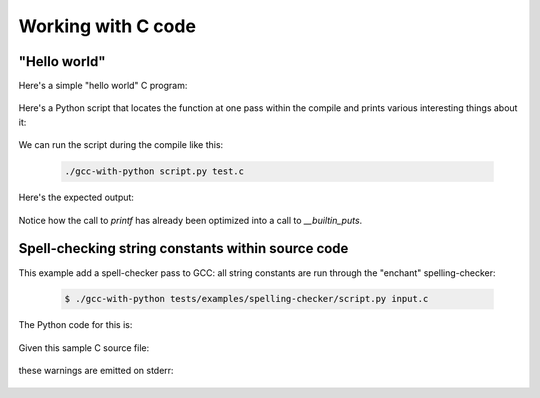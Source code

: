 .. Copyright 2011 David Malcolm <dmalcolm@redhat.com>
   Copyright 2011 Red Hat, Inc.

   This is free software: you can redistribute it and/or modify it
   under the terms of the GNU General Public License as published by
   the Free Software Foundation, either version 3 of the License, or
   (at your option) any later version.

   This program is distributed in the hope that it will be useful, but
   WITHOUT ANY WARRANTY; without even the implied warranty of
   MERCHANTABILITY or FITNESS FOR A PARTICULAR PURPOSE.  See the GNU
   General Public License for more details.

   You should have received a copy of the GNU General Public License
   along with this program.  If not, see
   <http://www.gnu.org/licenses/>.

Working with C code
===================

"Hello world"
-------------

Here's a simple "hello world" C program:

  .. literalinclude:: ../tests/examples/hello-world/input.c
    :lines: 19-26
    :language: c

Here's a Python script that locates the function at one pass within the
compile  and prints various interesting things about it:

  .. literalinclude:: ../tests/examples/hello-world/script.py
    :lines: 19-
    :language: python

We can run the script during the compile like this:

   .. code-block:: bash

     ./gcc-with-python script.py test.c

Here's the expected output:

  .. literalinclude:: ../tests/examples/hello-world/stdout.txt

Notice how the call to `printf` has already been optimized into a call
to `__builtin_puts`.


Spell-checking string constants within source code
--------------------------------------------------

This example add a spell-checker pass to GCC: all string constants are run through the "enchant" spelling-checker:

   .. code-block:: bash

     $ ./gcc-with-python tests/examples/spelling-checker/script.py input.c

The Python code for this is:

   .. literalinclude:: ../tests/examples/spelling-checker/script.py
    :lines: 18-
    :language: python

Given this sample C source file:

  .. literalinclude:: ../tests/examples/spelling-checker/input.c
    :lines: 19-26
    :language: c

these warnings are emitted on stderr:

  .. literalinclude:: ../tests/examples/spelling-checker/stderr.txt
